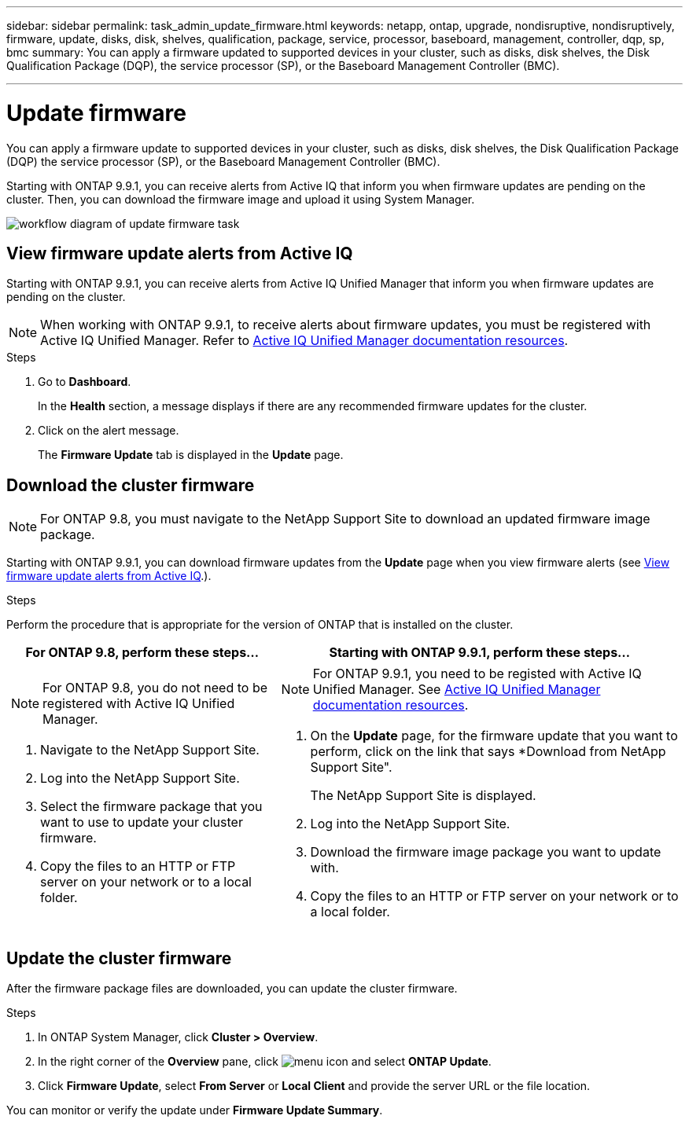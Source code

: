 ---
sidebar: sidebar
permalink: task_admin_update_firmware.html
keywords: netapp, ontap, upgrade, nondisruptive, nondisruptively, firmware, update, disks, disk, shelves, qualification, package, service, processor, baseboard, management, controller, dqp, sp, bmc
summary: You can apply a firmware updated to supported devices in your cluster, such as disks, disk shelves, the Disk Qualification Package (DQP), the service processor (SP), or the Baseboard Management Controller (BMC).

---

= Update firmware
:toc: macro
:toclevels: 1
:hardbreaks:
:nofooter:
:icons: font
:linkattrs:
:imagesdir: ./media/

[.lead]
You can apply a firmware update to supported devices in your cluster, such as disks, disk shelves, the Disk Qualification Package (DQP) the service processor (SP), or the Baseboard Management Controller (BMC).

Starting with ONTAP 9.9.1, you can receive alerts from Active IQ that inform you when firmware updates are pending on the cluster.  Then, you can download the firmware image and upload it using System Manager.

image:workflow_admin_update_firmware.gif[workflow diagram of update firmware task]

== View firmware update alerts from Active IQ

Starting with ONTAP 9.9.1, you can receive alerts from Active IQ Unified Manager that inform you when firmware updates are pending on the cluster.

NOTE: When working with ONTAP 9.9.1, to receive alerts about firmware updates, you must be registered with Active IQ Unified Manager. Refer to link:https://netapp.com/support-and-training/documentation/active-iq-unified-manager[Active IQ Unified Manager documentation resources].

.Steps

. Go to *Dashboard*.
+
In the *Health* section, a message displays if there are any recommended firmware updates for the cluster.

. Click on the alert message.
+
The *Firmware Update* tab is displayed in the *Update* page.

== Download the cluster firmware

NOTE: For ONTAP 9.8, you must navigate to the NetApp Support Site to download an updated firmware image package.

Starting with ONTAP 9.9.1, you can download firmware updates from the *Update* page when you view firmware alerts (see <<View firmware update alerts from Active IQ>>.).

.Steps

Perform the procedure that is appropriate for the version of ONTAP that is installed on the cluster.

[cols="40,60"]
|===
|For ONTAP 9.8, perform these steps... |Starting with ONTAP 9.9.1, perform these steps...

a|NOTE: For ONTAP 9.8, you do not need to be registered with Active IQ Unified Manager.

. Navigate to the NetApp Support Site.

. Log into the NetApp Support Site.

. Select the firmware package that you want to use to update your cluster firmware.
+
. Copy the files to an HTTP or FTP server on your network or to a local folder.

a|NOTE: For ONTAP 9.9.1, you need to be registed with Active IQ Unified Manager.  See  link:https://netapp.com/support-and-training/documentation/active-iq-unified-manager[Active IQ Unified Manager documentation resources].

. On the *Update* page, for the firmware update that you want to perform, click on the link that says *Download from NetApp Support Site".
+
The NetApp Support Site is displayed.

. Log into the NetApp Support Site.

. Download the firmware image package you want to update with.

. Copy the files to an HTTP or FTP server on your network or to a local folder.
|===

== Update the cluster firmware

After the firmware package files are downloaded, you can update the cluster firmware.

.Steps

. In ONTAP System Manager, click *Cluster > Overview*.

. In the right corner of the *Overview* pane, click image:icon_kabob.gif[menu icon] and select *ONTAP Update*.

. Click *Firmware Update*, select *From Server* or *Local Client* and provide the server URL or the file location.

You can monitor or verify the update under *Firmware Update Summary*.
// JIRA IE-240, 31 MAR 2021
